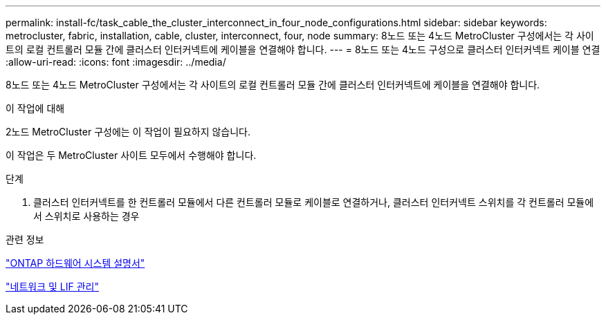 ---
permalink: install-fc/task_cable_the_cluster_interconnect_in_four_node_configurations.html 
sidebar: sidebar 
keywords: metrocluster, fabric, installation, cable, cluster, interconnect, four, node 
summary: 8노드 또는 4노드 MetroCluster 구성에서는 각 사이트의 로컬 컨트롤러 모듈 간에 클러스터 인터커넥트에 케이블을 연결해야 합니다. 
---
= 8노드 또는 4노드 구성으로 클러스터 인터커넥트 케이블 연결
:allow-uri-read: 
:icons: font
:imagesdir: ../media/


[role="lead"]
8노드 또는 4노드 MetroCluster 구성에서는 각 사이트의 로컬 컨트롤러 모듈 간에 클러스터 인터커넥트에 케이블을 연결해야 합니다.

.이 작업에 대해
2노드 MetroCluster 구성에는 이 작업이 필요하지 않습니다.

이 작업은 두 MetroCluster 사이트 모두에서 수행해야 합니다.

.단계
. 클러스터 인터커넥트를 한 컨트롤러 모듈에서 다른 컨트롤러 모듈로 케이블로 연결하거나, 클러스터 인터커넥트 스위치를 각 컨트롤러 모듈에서 스위치로 사용하는 경우


.관련 정보
https://docs.netapp.com/platstor/index.jsp["ONTAP 하드웨어 시스템 설명서"^]

link:https://docs.netapp.com/us-en/ontap/network-management/index.html["네트워크 및 LIF 관리"^]
